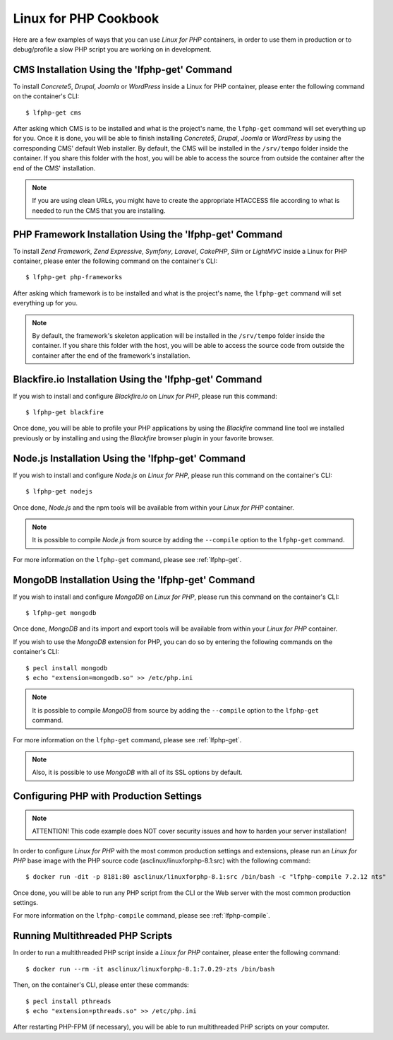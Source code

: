.. _CookbookAnchor:

Linux for PHP Cookbook
======================

Here are a few examples of ways that you can use *Linux for PHP* containers, in order to use them in production
or to debug/profile a slow PHP script you are working on in development.

.. index:: CMS installation

CMS Installation Using the 'lfphp-get' Command
----------------------------------------------

To install *Concrete5*, *Drupal*, *Joomla* or *WordPress* inside a Linux for PHP container, please enter the following command
on the container's CLI::

    $ lfphp-get cms

After asking which CMS is to be installed and what is the project's name, the ``lfphp-get`` command will set everything up for you. Once it is done,
you will be able to finish installing *Concrete5*, *Drupal*, *Joomla* or *WordPress* by using the corresponding CMS' default
Web installer. By default, the CMS will be installed in the ``/srv/tempo`` folder inside the container. If you share this folder
with the host, you will be able to access the source from outside the container after the end of the CMS' installation.

.. note:: If you are using clean URLs, you might have to create the appropriate HTACCESS file according to what is needed to run the CMS that you are installing.

.. index:: Framework installation

.. index:: PHP framework installation

PHP Framework Installation Using the 'lfphp-get' Command
--------------------------------------------------------

To install *Zend Framework*, *Zend Expressive*, *Symfony*, *Laravel*, *CakePHP*, *Slim* or *LightMVC* inside a Linux for PHP container, please enter the following command
on the container's CLI::

    $ lfphp-get php-frameworks

After asking which framework is to be installed and what is the project's name, the ``lfphp-get`` command will set everything up for you.

.. note:: By default, the framework's skeleton application will be installed in the ``/srv/tempo`` folder inside the container. If you share this folder with the host, you will be able to access the source code from outside the container after the end of the framework's installation.

.. index:: Blackfire.io installation

Blackfire.io Installation Using the 'lfphp-get' Command
-------------------------------------------------------

If you wish to install and configure *Blackfire.io* on *Linux for PHP*, please run this command::

    $ lfphp-get blackfire

Once done, you will be able to profile your PHP applications by using the *Blackfire* command line tool we installed previously
or by installing and using the *Blackfire* browser plugin in your favorite browser.

.. index:: Node.js installation

Node.js Installation Using the 'lfphp-get' Command
--------------------------------------------------

If you wish to install and configure *Node.js* on *Linux for PHP*, please run this command on the container's CLI::

    $ lfphp-get nodejs

Once done, *Node.js* and the npm tools will be available from within your *Linux for PHP* container.

.. note:: It is possible to compile *Node.js* from source by adding the ``--compile`` option to the ``lfphp-get`` command.

For more information on the ``lfphp-get`` command, please see :ref:`lfphp-get`.

.. index:: MongoDB installation

MongoDB Installation Using the 'lfphp-get' Command
--------------------------------------------------

If you wish to install and configure *MongoDB* on *Linux for PHP*, please run this command on the container's CLI::

    $ lfphp-get mongodb

Once done, *MongoDB* and its import and export tools will be available from within your *Linux for PHP* container.

If you wish to use the *MongoDB* extension for PHP, you can do so by entering the following commands on the container's CLI::

    $ pecl install mongodb
    $ echo "extension=mongodb.so" >> /etc/php.ini

.. note:: It is possible to compile *MongoDB* from source by adding the ``--compile`` option to the ``lfphp-get`` command.

For more information on the ``lfphp-get`` command, please see :ref:`lfphp-get`.

.. note:: Also, it is possible to use *MongoDB* with all of its SSL options by default.

.. index:: Production - settings and configuration

Configuring PHP with Production Settings
----------------------------------------

.. note:: ATTENTION! This code example does NOT cover security issues and how to harden your server installation!

In order to configure *Linux for PHP* with the most common production settings and extensions, please run an *Linux for PHP* base image
with the PHP source code (asclinux/linuxforphp-8.1:src) with the following command::

    $ docker run -dit -p 8181:80 asclinux/linuxforphp-8.1:src /bin/bash -c "lfphp-compile 7.2.12 nts"

Once done, you will be able to run any PHP script from the CLI or the Web server with the most common production settings.

For more information on the ``lfphp-compile`` command, please see :ref:`lfphp-compile`.

.. index:: Multithreading

.. index:: Thread-safety

.. index:: PHP Extensions - pthreads

.. index:: Posix Threads (pthreads)

Running Multithreaded PHP Scripts
---------------------------------

In order to run a multithreaded PHP script inside a *Linux for PHP* container, please enter the following command::

    $ docker run --rm -it asclinux/linuxforphp-8.1:7.0.29-zts /bin/bash

Then, on the container's CLI, please enter these commands::

    $ pecl install pthreads
    $ echo "extension=pthreads.so" >> /etc/php.ini

After restarting PHP-FPM (if necessary), you will be able to run multithreaded PHP scripts on your computer.
